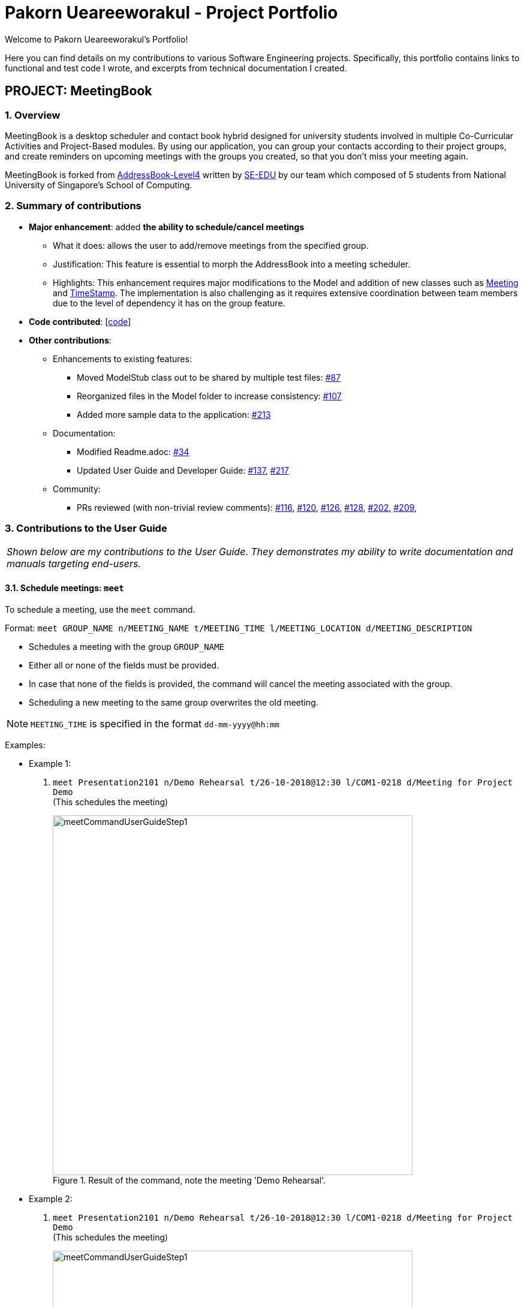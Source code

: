 = Pakorn Ueareeworakul - Project Portfolio
:site-section: AboutUs
:imagesDir: ../images
:stylesDir: ../stylesheets
:repoURL: https://github.com/CS2103-AY1819S1-W17-3/main

Welcome to Pakorn Ueareeworakul's Portfolio!

Here you can find details on my contributions to various Software Engineering projects. Specifically, this portfolio contains links to functional and test code I wrote, and excerpts from technical documentation I created.

== PROJECT: MeetingBook

=== 1. Overview

MeetingBook is a desktop scheduler and contact book hybrid designed for university students involved in multiple Co-Curricular Activities and Project-Based modules. By using our application, you can group your contacts according to their project groups, and create reminders on upcoming meetings with the groups you created, so that you don't miss your meeting again.

MeetingBook is forked from https://github.com/nus-cs2103-AY1819S1/addressbook-level4[AddressBook-Level4] written by https://se-edu.github.io/[SE-EDU] by our team which composed of 5 students from National University of Singapore's School of Computing.

=== 2. Summary of contributions

* *Major enhancement*: added *the ability to schedule/cancel meetings*
** What it does: allows the user to add/remove meetings from the specified group.
** Justification: This feature is essential to morph the AddressBook into a meeting scheduler.
** Highlights: This enhancement requires major modifications to the Model and addition of new classes such as https://github.com/CS2103-AY1819S1-W17-3/main/blob/master/src/main/java/seedu/address/model/meeting/Meeting.java[Meeting] and https://github.com/CS2103-AY1819S1-W17-3/main/blob/master/src/main/java/seedu/address/model/meeting/TimeStamp.java[TimeStamp]. The implementation is also challenging as it requires extensive coordination between team members due to the level of dependency it has on the group feature.

* *Code contributed*: [https://nus-cs2103-ay1819s1.github.io/cs2103-dashboard/#=undefined&search=nyxf4ll&sort=displayName&since=2018-09-12&until=2018-11-05&timeframe=day&reverse=false&repoSort=true[code]]

* *Other contributions*:

** Enhancements to existing features:
*** Moved ModelStub class out to be shared by multiple test files: https://github.com/CS2103-AY1819S1-W17-3/main/pull/87[#87]
*** Reorganized files in the Model folder to increase consistency: https://github.com/CS2103-AY1819S1-W17-3/main/pull/107[#107]
*** Added more sample data to the application: https://github.com/CS2103-AY1819S1-W17-3/main/pull/213[#213]
** Documentation:
*** Modified Readme.adoc: https://github.com/CS2103-AY1819S1-W17-3/main/pull/34[#34]
*** Updated User Guide and Developer Guide: https://github.com/CS2103-AY1819S1-W17-3/main/pull/137[#137], https://github.com/CS2103-AY1819S1-W17-3/main/pull/217[#217]
** Community:
*** PRs reviewed (with non-trivial review comments): https://github.com/CS2103-AY1819S1-W17-3/main/pull/116[#116], https://github.com/CS2103-AY1819S1-W17-3/main/pull/120[#120], https://github.com/CS2103-AY1819S1-W17-3/main/pull/126[#126], https://github.com/CS2103-AY1819S1-W17-3/main/pull/128[#128],
https://github.com/CS2103-AY1819S1-W17-3/main/pull/202[#202], https://github.com/CS2103-AY1819S1-W17-3/main/pull/209[#209],

=== 3. Contributions to the User Guide

|===
|_Shown below are my contributions to the User Guide. They demonstrates my ability to write documentation and manuals targeting end-users._
|===

==== 3.1. Schedule meetings: `meet`

To schedule a meeting, use the `meet` command.

Format: `meet GROUP_NAME n/MEETING_NAME t/MEETING_TIME l/MEETING_LOCATION d/MEETING_DESCRIPTION`

* Schedules a meeting with the group `GROUP_NAME`
* Either all or none of the fields must be provided.
* In case that none of the fields is provided, the command will cancel the meeting associated with the group.
* Scheduling a new meeting to the same group overwrites the old meeting.

[NOTE]
`MEETING_TIME` is specified in the format `dd-mm-yyyy@hh:mm`

Examples:

* Example 1:
1. `meet Presentation2101 n/Demo Rehearsal t/26-10-2018@12:30 l/COM1-0218 d/Meeting for Project Demo` +
(This schedules the meeting)
+
.Result of the command, note the meeting 'Demo Rehearsal'.
image::meetCommandUserGuideStep1.png[width="600"]

* Example 2:
1. `meet Presentation2101 n/Demo Rehearsal t/26-10-2018@12:30 l/COM1-0218 d/Meeting for Project Demo` +
(This schedules the meeting) +
+
.Result of the command, note the meeting 'Demo Rehearsal'.
image::meetCommandUserGuideStep1.png[width="600"]
+
3. `meet Presentation2101 n/Emergency Meeting t/26-10-2018@12:30 l/COM1-0218 d/Some slides are wrong` +
(This overwrites `Demo Rehearsal` with `Emergency Meeting`) +
+
.Result of the command, note the 'Emergency Meeting' now replaces 'Demo Rehearsal'.
image::meetCommandUserGuideStep2.png[width="600"]

* Example 3:
1. `meet OtherGroup n/Emergency Meeting t/26-10-2018@12:30 l/COM1-0218 d/Some slides are wrong` +
(This fails because `OtherGroup` is not in the MeetingBook)
+
.Result of the command, note the error message'.
image::meetCommandUserGuideError.png[width="600"]

[NOTE]
It is assumed that the group `Presentation2101` is present and is the only group in the MeetingBook and has no meeting as of the moment before each example starts.

==== 3.2. Cancel meetings: `cancel`

To cancel a meeting, use the `cancel` command.

Format: `cancel GROUP_NAME`

Example:

* `cancel Project2103` (This cancels the meeting with `Project2103`)

* `cancel Project2103` +
`cancel Project2103` (This fails because the meeting is already cancelled)

[NOTE]
It is assumed that the group `Project2103` is present in the MeetingBook and has a meeting.

[NOTE]
calling `meet GROUP_NAME` without argument is equivalent to calling `cancel GROUP_NAME`.

=== 4. Contributions to the Developer Guide

|===
|_Shown below are my contributions to the Developer Guide. They demonstrates my ability to write technical documentation and highlights the depth and technical details of my contributions to the software engineering project MeetingBook._
|===

=== 4.1. Meeting Feature

`Meeting` is one of the central feature of this application. It allows the user to create a reminder of an upcoming event associated with a `Group`.

==== 4.1.1. Current implementation

Meetings are encapsulated using the `Meeting` class.

.Diagram of the meeting class
image::meetingClassDiagram.png[width="300"]

*API* : link:{repoURL}/src/main/java/seedu/meeting/model/group/Meeting.java[`Meeting.java`]

`Meeting` have the following properties:

* It contains the title, time, location and description of the meeting it describes.
* Each `Group` object can have a maximum of one meeting.
* Two `Meetings` are considered similar if they share the same title, time, and location.

==== 4.1.2. Using the Meeting class

In the current implementation, `Meeting` is related to `Group` by composition. To facilitate the meeting feature, `Group` implements the following operations:

* `Group#hasMeeting()` -- This returns `true` if there is a meeting associated with the group
* `Group#getMeeting()` -- This group's meeting or `null` if the group has no meeting.
* `Group#setMeeting(Meeting meeting)` -- This assigns `meeting` to the group.
* `Group#cancelMeeting()` -- This removes the meeting associated witht the group.

These operations can be accessed through the model using the following operations:

* `Model#setMeeting(Group group, Meeting meeting)` -- This assigns the meeting `meeting` to the group `group`.
* `Model#cancelMeeting(Group group)` -- This cancels the meeting associated with the group `group`

**Given below is an example usage scenario and how the model behaves at each step.**

Step 1. The application is launched.

[NOTE]
We assumes that the groups `Project2103`, `Presentation` and `FrisbeeTeam` are present in the MeetingBook, and that none of the groups mentioned has a meeting scheduled.

.The UniqueGroupList after Step 1.
image::meetCommandStep1Diagram.png[width="600"]

[NOTE]
Meeting field in a group without a meeting is an empty `Optional`

Step 2. The command `meet FrisbeeTeam n/Sunday Practice t/28-10-2018@10:00 l/UTown Green d/Practice for Inter-College Games` is executed. This schedules a meeting named `Sunday Practice` with the group `FrisbeeTeam`.

.The UniqueGroupList after Step 2.
image::meetCommandStep2Diagram.png[width="600"]

Step 3. The command `meet Project2103 n/Weekly Meeting...` is executed. This schedules a meeting named `Weekly Meeting` with the group `Project2103`.

[Note]
`...` represents any valid arguments that legally completes the command.

.The UniqueGroupList after Step 3.
image::meetCommandStep3Diagram.png[width="600"]

Step 4. The command `cancel FrisbeeTeam` is executed. This removes the meeting `Sunday Practice` from the group `FrisbeeTeam`.

.The UniqueGroupList after Step 4.
image::meetCommandStep4Diagram.png[width="600"]

[NOTE]
Calling `cancel` on a group without meeting returns an error

[NOTE]
calling `meet GROUP_NAME` without any arguments is equivalent to calling `cancel GROUP_NAME`.

Step 5. The command `meet Project2103 n/Demo Preparation...` is executed. This overwrites the meeting `Weekly Meeting` associated with the group `Project2103` with the new meeting named `Demo Preparation`.

.The UniqueGroupList after Step 5.
image::meetCommandStep5Diagram.png[width="600"]

[NOTE]
This operation creates a new `Meeting` object which replaces the old one.

**The following sequence diagrams show how the meet and cancel command function.**

.Sequence diagram for meet command
image::MeetCommandSequenceDiagram.png[width="300"]

.Sequence diagram for cancel command
image::cancelCommandSequenceDiagram.png[width="300"]

==== 4.1.3. Design Considerations

===== Aspect: Storage of meetings

* **Alternative 1 (current choice):** Storing meetings inside groups
** Pros: This design simplifies the source code by not requiring a separate class to store meetings.
** Cons: This design requires iterating through all groups to retreive the list of meetings

* **Alternative 2:** Storing meetings in a separate uniqueMeetingList class
** Pros: This design simplifies retreival of the list of meetings.
** Cons: This design causes the code becomes more complicated and more difficult to test.

===== Aspect: Specification of target group for meet and cancel commands

* **Alternative 1 (current choice):** Specifying the group using its name.
** Pros: This design makes the command syntax natural and intuitive.
** Cons: This design forces the user have to manually type in the group name.

* **Alternative 2:** Specifying the group using its index.
** Pros: This design is easier to use when the number of groups is high.
** Cons: This design causes the command syntax to become unnatural, and makes the program more suspectible to errors.
